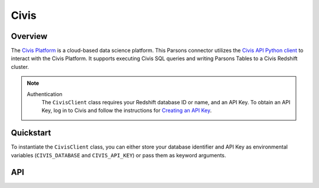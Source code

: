 Civis
=====

********
Overview
********

The `Civis Platform <https://www.civisanalytics.com/civis-platform/>`_ is a cloud-based data science platform.
This Parsons connector utilizes the `Civis API Python client <https://civis-python.readthedocs.io/en/stable/user_guide.html>`_
to interact with the Civis Platform. It supports executing Civis SQL queries and writing Parsons Tables to a Civis
Redshift cluster.

.. note::
  Authentication
    The ``CivisClient`` class requires your Redshift database ID or name, and an API Key. To obtain an API Key, log in to
    Civis and follow the instructions for `Creating an API Key <https://civis.zendesk.com/hc/en-us/restricted?return_to=https%3A%2F%2Fcivis.zendesk.com%2Fhc%2Fen-us%2Farticles%2F216341583-Generating-an-API-Key>`_.

**********
Quickstart
**********

To instantiate the ``CivisClient`` class, you can either store your database identifier and API Key as
environmental variables (``CIVIS_DATABASE`` and ``CIVIS_API_KEY``) or pass them as keyword arguments.

.. code-block:: python
   from parsons import CivisClient

   # First approach: Authorize with environmental variables
   civis = CivisClient()

   # Second approach: Pass API credentials as arguments
   civis = CivisClient(db='my_db_name', username='my_api_key')

   # Execute a Civis query
   civis.query(sql="SELECT * FROM my_table")

***
API
***

.. autoclass :: parsons.CivisClient
   :inherited-members:
   :members: